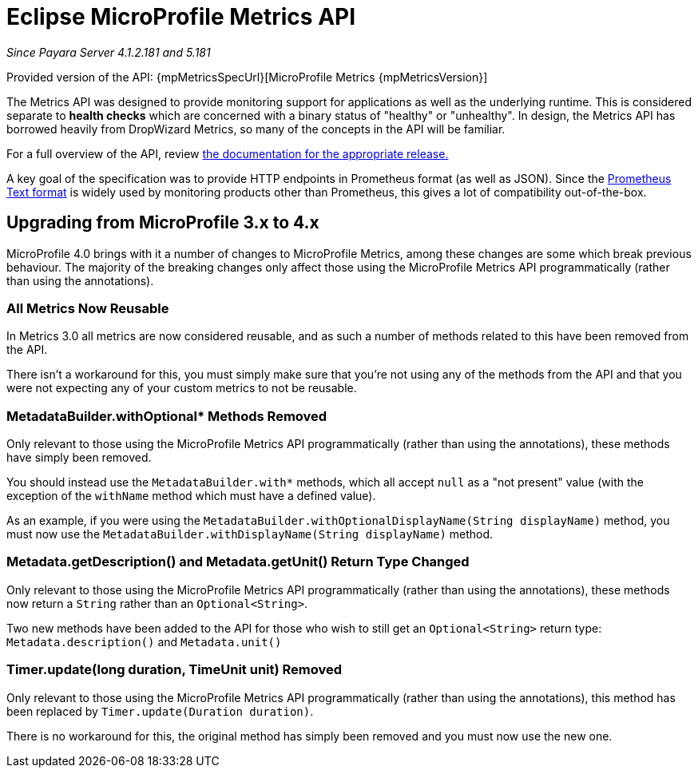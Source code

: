 [[microprofile-metrics]]
= Eclipse MicroProfile Metrics API

_Since Payara Server 4.1.2.181 and 5.181_

Provided version of the API: {mpMetricsSpecUrl}[MicroProfile Metrics {mpMetricsVersion}]

The Metrics API was designed to provide monitoring support for applications as well as the underlying runtime. This is considered separate to ***health checks*** which are concerned with a binary status of "healthy" or "unhealthy". In design, the Metrics API has borrowed heavily from DropWizard Metrics, so many of the concepts in the API will be familiar.

For a full overview of the API, review https://github.com/eclipse/microprofile-metrics/releases[the documentation for the appropriate release.]

A key goal of the specification was to provide HTTP endpoints in Prometheus format (as well as JSON). Since the https://prometheus.io/docs/instrumenting/exposition_formats/#text-format-details[Prometheus Text format] is widely used by monitoring products other than Prometheus, this gives a lot of compatibility out-of-the-box.

[[microprofile-4-upgrade]]
== Upgrading from MicroProfile 3.x to 4.x

MicroProfile 4.0 brings with it a number of changes to MicroProfile Metrics, among these changes are some which break
previous behaviour. The majority of the breaking changes only affect those using the MicroProfile Metrics API
programmatically (rather than using the annotations).

[[upgrade-to-4-metrics-reusable]]
=== All Metrics Now Reusable
In Metrics 3.0 all metrics are now considered reusable, and as such a number of methods related to this have been
removed from the API.

There isn't a workaround for this, you must simply make sure that you're not using any of the methods from the API and
that you were not expecting any of your custom metrics to not be reusable.

[[upgrade-to-4-with-optional-removed]]
===  MetadataBuilder.withOptional* Methods Removed

Only relevant to those using the MicroProfile Metrics API programmatically (rather than using the annotations), these
methods have simply been removed.

You should instead use the `MetadataBuilder.with*` methods, which all accept `null` as a "not present" value (with the
exception of the `withName` method which must have a defined value).

As an example, if you were using the `MetadataBuilder.withOptionalDisplayName(String displayName)` method, you must now
use the `MetadataBuilder.withDisplayName(String displayName)` method.

[[upgrade-to-4-return-type-changed]]
=== Metadata.getDescription() and Metadata.getUnit() Return Type Changed

Only relevant to those using the MicroProfile Metrics API programmatically (rather than using the annotations), these
methods now return a `String` rather than an `Optional<String>`.

Two new methods have been added to the API for those who wish to still get an `Optional<String>` return type:
`Metadata.description()` and `Metadata.unit()`

[[upgrade-to-4-timer-methods-removed]]
=== Timer.update(long duration, TimeUnit unit) Removed

Only relevant to those using the MicroProfile Metrics API programmatically (rather than using the annotations), this
method has been replaced by `Timer.update(Duration duration)`.

There is no workaround for this, the original method has simply been removed and you must now use the new one.
